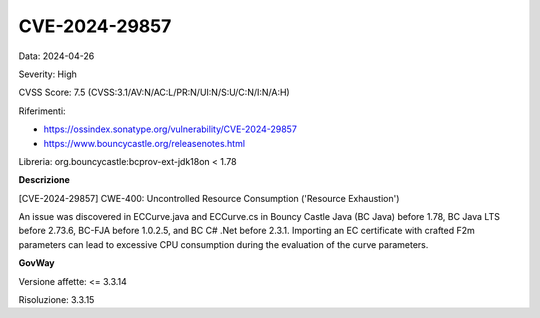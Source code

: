 .. _vulnerabilityManagement_securityAdvisory_2024_CVE-2024-29857:

CVE-2024-29857
~~~~~~~~~~~~~~~~~~~~~~~~~~~~~~~~~~~~~~~~~~~~~~~

Data: 2024-04-26

Severity: High

CVSS Score:  7.5 (CVSS:3.1/AV:N/AC:L/PR:N/UI:N/S:U/C:N/I:N/A:H)

Riferimenti:  

- `https://ossindex.sonatype.org/vulnerability/CVE-2024-29857 <https://ossindex.sonatype.org/vulnerability/CVE-2024-29857>`_
- `https://www.bouncycastle.org/releasenotes.html <https://www.bouncycastle.org/releasenotes.html#:~:text=the%20following%20CVEs%3A-,CVE%2D2024%2D29857,-%2D%20Importing%20an%20EC>`_

Libreria: org.bouncycastle:bcprov-ext-jdk18on < 1.78

**Descrizione**

[CVE-2024-29857] CWE-400: Uncontrolled Resource Consumption ('Resource Exhaustion')

An issue was discovered in ECCurve.java and ECCurve.cs in Bouncy Castle Java (BC Java) before 1.78, BC Java LTS before 2.73.6, BC-FJA before 1.0.2.5, and BC C# .Net before 2.3.1. Importing an EC certificate with crafted F2m parameters can lead to excessive CPU consumption during the evaluation of the curve parameters.


**GovWay**

Versione affette: <= 3.3.14

Risoluzione: 3.3.15



